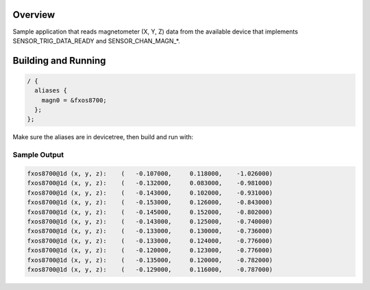 .. zephyr:Code-sample:: magn-trig
   :name: Magnetometer trigger

   Test and debug magnetometer with interrupts

Overview
********

Sample application that reads magnetometer (X, Y, Z) data from
the available device that implements SENSOR_TRIG_DATA_READY and SENSOR_CHAN_MAGN_*.

Building and Running
********************

.. code-block:: devicetree

  / {
    aliases {
      magn0 = &fxos8700;
    };
  };

Make sure the aliases are in devicetree, then build and run with:

.. zephyr-app-commands::
   :zephyr-app: samples/sensor/magn_trig
   :board: <board to use>
   :goals: build flash
   :compact:

Sample Output
=============

.. code-block:: console

     fxos8700@1d (x, y, z):    (   -0.107000,     0.118000,    -1.026000)
     fxos8700@1d (x, y, z):    (   -0.132000,     0.083000,    -0.981000)
     fxos8700@1d (x, y, z):    (   -0.143000,     0.102000,    -0.931000)
     fxos8700@1d (x, y, z):    (   -0.153000,     0.126000,    -0.843000)
     fxos8700@1d (x, y, z):    (   -0.145000,     0.152000,    -0.802000)
     fxos8700@1d (x, y, z):    (   -0.143000,     0.125000,    -0.740000)
     fxos8700@1d (x, y, z):    (   -0.133000,     0.130000,    -0.736000)
     fxos8700@1d (x, y, z):    (   -0.133000,     0.124000,    -0.776000)
     fxos8700@1d (x, y, z):    (   -0.120000,     0.123000,    -0.776000)
     fxos8700@1d (x, y, z):    (   -0.135000,     0.120000,    -0.782000)
     fxos8700@1d (x, y, z):    (   -0.129000,     0.116000,    -0.787000)
